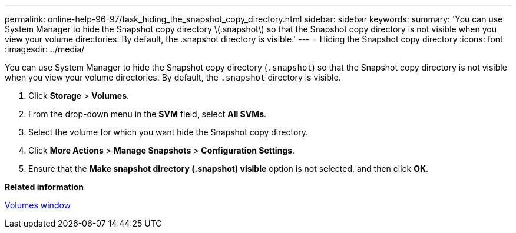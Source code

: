 ---
permalink: online-help-96-97/task_hiding_the_snapshot_copy_directory.html
sidebar: sidebar
keywords: 
summary: 'You can use System Manager to hide the Snapshot copy directory \(.snapshot\) so that the Snapshot copy directory is not visible when you view your volume directories. By default, the .snapshot directory is visible.'
---
= Hiding the Snapshot copy directory
:icons: font
:imagesdir: ../media/

[.lead]
You can use System Manager to hide the Snapshot copy directory (`.snapshot`) so that the Snapshot copy directory is not visible when you view your volume directories. By default, the `.snapshot` directory is visible.

. Click *Storage* > *Volumes*.
. From the drop-down menu in the *SVM* field, select *All SVMs*.
. Select the volume for which you want hide the Snapshot copy directory.
. Click *More Actions* > *Manage Snapshots* > *Configuration Settings*.
. Ensure that the *Make snapshot directory (.snapshot) visible* option is not selected, and then click *OK*.

*Related information*

xref:reference_volumes_window_stm_topic.adoc[Volumes window]
